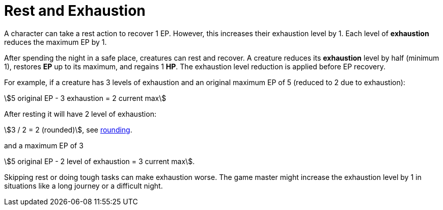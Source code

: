 [[rest]]
= Rest and Exhaustion

A character can take a rest action to recover 1 EP. However, this increases their exhaustion level by 1. Each level of **exhaustion** reduces the maximum EP by 1.

After spending the night in a safe place, creatures can rest and recover. A creature reduces its **exhaustion** level by half (minimum 1), restores **EP** up to its maximum, and regains 1 **HP**. The exhaustion level reduction is applied before EP recovery.

[example]
====
For example, if a creature has 3 levels of exhaustion and an original maximum EP of 5 (reduced to 2 due to exhaustion):

stem:[5 original EP - 3 exhaustion = 2 current max]

After resting it will have 2 level of exhaustion:

stem:[3 / 2 = 2 (rounded)], see <<rounding, rounding>>.

and a maximum EP of 3

stem:[5 original EP - 2 level of exhaustion = 3 current max].
====

Skipping rest or doing tough tasks can make exhaustion worse. The game master might increase the exhaustion level by 1 in situations like a long journey or a difficult night.
